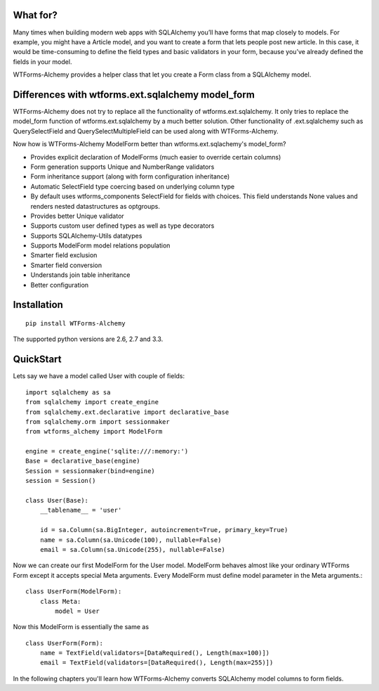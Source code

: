 What for?
---------
Many times when building modern web apps with SQLAlchemy you’ll have forms that
map closely to models. For example, you might have a Article model,
and you want to create a form that lets people post new article. In this case,
it would be time-consuming to define the field types and basic validators in
your form, because you’ve already defined the fields in your model.

WTForms-Alchemy provides a helper class that let you create a Form class from a
SQLAlchemy model.

Differences with wtforms.ext.sqlalchemy model_form
--------------------------------------------------

WTForms-Alchemy does not try to replace all the functionality of wtforms.ext.sqlalchemy.
It only tries to replace the model_form function of wtforms.ext.sqlalchemy by a much better solution.
Other functionality of .ext.sqlalchemy such as QuerySelectField and QuerySelectMultipleField can be used
along with WTForms-Alchemy.

Now how is WTForms-Alchemy ModelForm better than wtforms.ext.sqlachemy's model_form?

* Provides explicit declaration of ModelForms (much easier to override certain columns)
* Form generation supports Unique and NumberRange validators
* Form inheritance support (along with form configuration inheritance)
* Automatic SelectField type coercing based on underlying column type
* By default uses wtforms_components SelectField for fields with choices. This field understands None values and renders nested datastructures as optgroups.
* Provides better Unique validator
* Supports custom user defined types as well as type decorators
* Supports SQLAlchemy-Utils datatypes
* Supports ModelForm model relations population
* Smarter field exclusion
* Smarter field conversion
* Understands join table inheritance
* Better configuration


Installation
------------

::


    pip install WTForms-Alchemy



The supported python versions are 2.6, 2.7 and 3.3.



QuickStart
----------

Lets say we have a model called User with couple of fields::

    import sqlalchemy as sa
    from sqlalchemy import create_engine
    from sqlalchemy.ext.declarative import declarative_base
    from sqlalchemy.orm import sessionmaker
    from wtforms_alchemy import ModelForm

    engine = create_engine('sqlite:///:memory:')
    Base = declarative_base(engine)
    Session = sessionmaker(bind=engine)
    session = Session()

    class User(Base):
        __tablename__ = 'user'

        id = sa.Column(sa.BigInteger, autoincrement=True, primary_key=True)
        name = sa.Column(sa.Unicode(100), nullable=False)
        email = sa.Column(sa.Unicode(255), nullable=False)


Now we can create our first ModelForm for the User model. ModelForm behaves almost
like your ordinary WTForms Form except it accepts special Meta arguments. Every ModelForm
must define model parameter in the Meta arguments.::

    class UserForm(ModelForm):
        class Meta:
            model = User


Now this ModelForm is essentially the same as ::

    class UserForm(Form):
        name = TextField(validators=[DataRequired(), Length(max=100)])
        email = TextField(validators=[DataRequired(), Length(max=255)])

In the following chapters you'll learn how WTForms-Alchemy converts SQLAlchemy model
columns to form fields.
